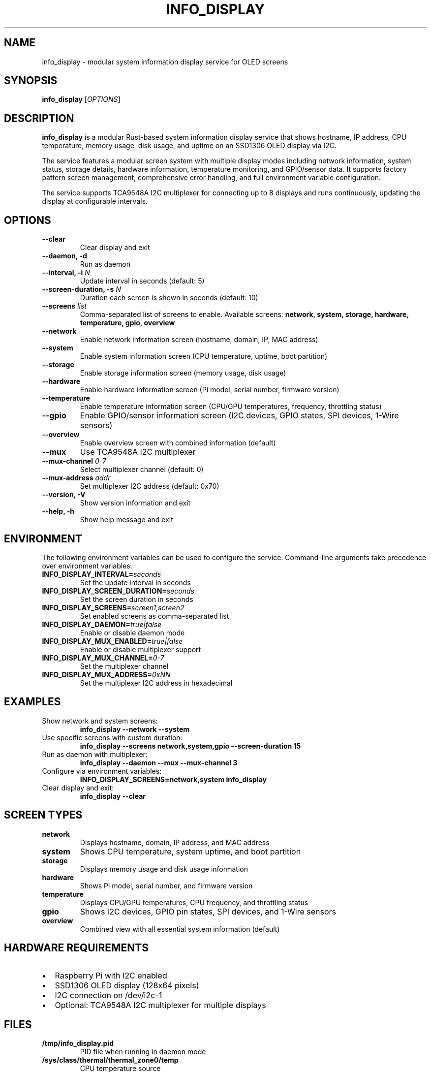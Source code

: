 .TH INFO_DISPLAY 1 "January 2025" "info_display 1.2.0" "User Commands"
.SH NAME
info_display \- modular system information display service for OLED screens
.SH SYNOPSIS
.B info_display
[\fIOPTIONS\fR]
.SH DESCRIPTION
.B info_display
is a modular Rust-based system information display service that shows
hostname, IP address, CPU temperature, memory usage, disk usage,
and uptime on an SSD1306 OLED display via I2C.

The service features a modular screen system with multiple display modes
including network information, system status, storage details, hardware
information, temperature monitoring, and GPIO/sensor data. It supports
factory pattern screen management, comprehensive error handling, and
full environment variable configuration.

The service supports TCA9548A I2C multiplexer for connecting up to 8 displays
and runs continuously, updating the display at configurable intervals.
.SH OPTIONS
.TP
.B \-\-clear
Clear display and exit
.TP
.B \-\-daemon, \-d
Run as daemon
.TP
.B \-\-interval, \-i \fIN\fR
Update interval in seconds (default: 5)
.TP
.B \-\-screen\-duration, \-s \fIN\fR
Duration each screen is shown in seconds (default: 10)
.TP
.B \-\-screens \fIlist\fR
Comma-separated list of screens to enable. Available screens:
.B network, system, storage, hardware, temperature, gpio, overview
.TP
.B \-\-network
Enable network information screen (hostname, domain, IP, MAC address)
.TP
.B \-\-system
Enable system information screen (CPU temperature, uptime, boot partition)
.TP
.B \-\-storage
Enable storage information screen (memory usage, disk usage)
.TP
.B \-\-hardware
Enable hardware information screen (Pi model, serial number, firmware version)
.TP
.B \-\-temperature
Enable temperature information screen (CPU/GPU temperatures, frequency, throttling status)
.TP
.B \-\-gpio
Enable GPIO/sensor information screen (I2C devices, GPIO states, SPI devices, 1-Wire sensors)
.TP
.B \-\-overview
Enable overview screen with combined information (default)
.TP
.B \-\-mux
Use TCA9548A I2C multiplexer
.TP
.B \-\-mux\-channel \fI0\-7\fR
Select multiplexer channel (default: 0)
.TP
.B \-\-mux\-address \fIaddr\fR
Set multiplexer I2C address (default: 0x70)
.TP
.B \-\-version, \-V
Show version information and exit
.TP
.B \-\-help, \-h
Show help message and exit
.SH ENVIRONMENT
The following environment variables can be used to configure the service.
Command-line arguments take precedence over environment variables.
.TP
.B INFO_DISPLAY_INTERVAL=\fIseconds\fR
Set the update interval in seconds
.TP
.B INFO_DISPLAY_SCREEN_DURATION=\fIseconds\fR
Set the screen duration in seconds
.TP
.B INFO_DISPLAY_SCREENS=\fIscreen1,screen2\fR
Set enabled screens as comma-separated list
.TP
.B INFO_DISPLAY_DAEMON=\fItrue|false\fR
Enable or disable daemon mode
.TP
.B INFO_DISPLAY_MUX_ENABLED=\fItrue|false\fR
Enable or disable multiplexer support
.TP
.B INFO_DISPLAY_MUX_CHANNEL=\fI0\-7\fR
Set the multiplexer channel
.TP
.B INFO_DISPLAY_MUX_ADDRESS=\fI0xNN\fR
Set the multiplexer I2C address in hexadecimal
.SH EXAMPLES
.TP
Show network and system screens:
.B info_display \-\-network \-\-system
.TP
Use specific screens with custom duration:
.B info_display \-\-screens network,system,gpio \-\-screen\-duration 15
.TP
Run as daemon with multiplexer:
.B info_display \-\-daemon \-\-mux \-\-mux\-channel 3
.TP
Configure via environment variables:
.B INFO_DISPLAY_SCREENS=network,system info_display
.TP
Clear display and exit:
.B info_display \-\-clear
.SH SCREEN TYPES
.TP
.B network
Displays hostname, domain, IP address, and MAC address
.TP
.B system
Shows CPU temperature, system uptime, and boot partition
.TP
.B storage
Displays memory usage and disk usage information
.TP
.B hardware
Shows Pi model, serial number, and firmware version
.TP
.B temperature
Displays CPU/GPU temperatures, CPU frequency, and throttling status
.TP
.B gpio
Shows I2C devices, GPIO pin states, SPI devices, and 1-Wire sensors
.TP
.B overview
Combined view with all essential system information (default)
.SH HARDWARE REQUIREMENTS
.IP \(bu 2
Raspberry Pi with I2C enabled
.IP \(bu 2
SSD1306 OLED display (128x64 pixels)
.IP \(bu 2
I2C connection on /dev/i2c-1
.IP \(bu 2
Optional: TCA9548A I2C multiplexer for multiple displays
.SH FILES
.TP
.B /tmp/info_display.pid
PID file when running in daemon mode
.TP
.B /sys/class/thermal/thermal_zone0/temp
CPU temperature source
.TP
.B /proc/uptime
System uptime source
.TP
.B /proc/cpuinfo
Hardware information source
.SH SYSTEMD SERVICE
The service can be managed via systemd:
.TP
Start the service:
.B sudo systemctl start info\-display.service
.TP
Enable at boot:
.B sudo systemctl enable info\-display.service
.TP
Check status:
.B sudo systemctl status info\-display.service
.SH EXIT STATUS
.TP
.B 0
Success
.TP
.B 1
General error (configuration, hardware, or runtime error)
.SH BUGS
Report bugs at: https://github.com/3vilM33pl3/raspi-info-display/issues
.SH AUTHOR
Written by 3vilM33pl3 <olivier@robotmotel.com>
.SH COPYRIGHT
Copyright \(co 2025 3vilM33pl3. This is free software; see the source for
copying conditions. There is NO warranty; not even for MERCHANTABILITY or
FITNESS FOR A PARTICULAR PURPOSE.
.SH SEE ALSO
.BR systemctl (1),
.BR i2cdetect (8),
.BR vcgencmd (1)